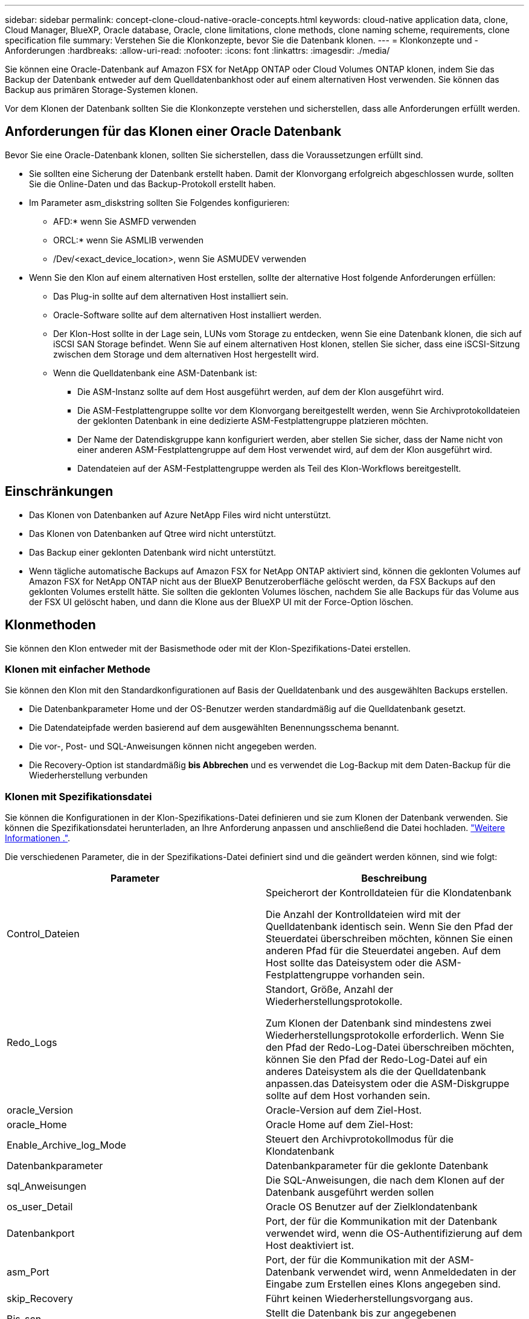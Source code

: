 ---
sidebar: sidebar 
permalink: concept-clone-cloud-native-oracle-concepts.html 
keywords: cloud-native application data, clone, Cloud Manager, BlueXP, Oracle database, Oracle, clone limitations, clone methods, clone naming scheme, requirements, clone specification file 
summary: Verstehen Sie die Klonkonzepte, bevor Sie die Datenbank klonen. 
---
= Klonkonzepte und -Anforderungen
:hardbreaks:
:allow-uri-read: 
:nofooter: 
:icons: font
:linkattrs: 
:imagesdir: ./media/


[role="lead"]
Sie können eine Oracle-Datenbank auf Amazon FSX for NetApp ONTAP oder Cloud Volumes ONTAP klonen, indem Sie das Backup der Datenbank entweder auf dem Quelldatenbankhost oder auf einem alternativen Host verwenden. Sie können das Backup aus primären Storage-Systemen klonen.

Vor dem Klonen der Datenbank sollten Sie die Klonkonzepte verstehen und sicherstellen, dass alle Anforderungen erfüllt werden.



== Anforderungen für das Klonen einer Oracle Datenbank

Bevor Sie eine Oracle-Datenbank klonen, sollten Sie sicherstellen, dass die Voraussetzungen erfüllt sind.

* Sie sollten eine Sicherung der Datenbank erstellt haben. Damit der Klonvorgang erfolgreich abgeschlossen wurde, sollten Sie die Online-Daten und das Backup-Protokoll erstellt haben.
* Im Parameter asm_diskstring sollten Sie Folgendes konfigurieren:
+
** AFD:* wenn Sie ASMFD verwenden
** ORCL:* wenn Sie ASMLIB verwenden
** /Dev/<exact_device_location>, wenn Sie ASMUDEV verwenden


* Wenn Sie den Klon auf einem alternativen Host erstellen, sollte der alternative Host folgende Anforderungen erfüllen:
+
** Das Plug-in sollte auf dem alternativen Host installiert sein.
** Oracle-Software sollte auf dem alternativen Host installiert werden.
** Der Klon-Host sollte in der Lage sein, LUNs vom Storage zu entdecken, wenn Sie eine Datenbank klonen, die sich auf iSCSI SAN Storage befindet. Wenn Sie auf einem alternativen Host klonen, stellen Sie sicher, dass eine iSCSI-Sitzung zwischen dem Storage und dem alternativen Host hergestellt wird.
** Wenn die Quelldatenbank eine ASM-Datenbank ist:
+
*** Die ASM-Instanz sollte auf dem Host ausgeführt werden, auf dem der Klon ausgeführt wird.
*** Die ASM-Festplattengruppe sollte vor dem Klonvorgang bereitgestellt werden, wenn Sie Archivprotokolldateien der geklonten Datenbank in eine dedizierte ASM-Festplattengruppe platzieren möchten.
*** Der Name der Datendiskgruppe kann konfiguriert werden, aber stellen Sie sicher, dass der Name nicht von einer anderen ASM-Festplattengruppe auf dem Host verwendet wird, auf dem der Klon ausgeführt wird.
*** Datendateien auf der ASM-Festplattengruppe werden als Teil des Klon-Workflows bereitgestellt.








== Einschränkungen

* Das Klonen von Datenbanken auf Azure NetApp Files wird nicht unterstützt.
* Das Klonen von Datenbanken auf Qtree wird nicht unterstützt.
* Das Backup einer geklonten Datenbank wird nicht unterstützt.
* Wenn tägliche automatische Backups auf Amazon FSX for NetApp ONTAP aktiviert sind, können die geklonten Volumes auf Amazon FSX for NetApp ONTAP nicht aus der BlueXP Benutzeroberfläche gelöscht werden, da FSX Backups auf den geklonten Volumes erstellt hätte.
Sie sollten die geklonten Volumes löschen, nachdem Sie alle Backups für das Volume aus der FSX UI gelöscht haben, und dann die Klone aus der BlueXP UI mit der Force-Option löschen.




== Klonmethoden

Sie können den Klon entweder mit der Basismethode oder mit der Klon-Spezifikations-Datei erstellen.



=== Klonen mit einfacher Methode

Sie können den Klon mit den Standardkonfigurationen auf Basis der Quelldatenbank und des ausgewählten Backups erstellen.

* Die Datenbankparameter Home und der OS-Benutzer werden standardmäßig auf die Quelldatenbank gesetzt.
* Die Datendateipfade werden basierend auf dem ausgewählten Benennungsschema benannt.
* Die vor-, Post- und SQL-Anweisungen können nicht angegeben werden.
* Die Recovery-Option ist standardmäßig *bis Abbrechen* und es verwendet die Log-Backup mit dem Daten-Backup für die Wiederherstellung verbunden




=== Klonen mit Spezifikationsdatei

Sie können die Konfigurationen in der Klon-Spezifikations-Datei definieren und sie zum Klonen der Datenbank verwenden. Sie können die Spezifikationsdatei herunterladen, an Ihre Anforderung anpassen und anschließend die Datei hochladen. link:task-clone-cloud-native-oracle-data.html["Weitere Informationen ."].

Die verschiedenen Parameter, die in der Spezifikations-Datei definiert sind und die geändert werden können, sind wie folgt:

|===
| Parameter | Beschreibung 


 a| 
Control_Dateien
 a| 
Speicherort der Kontrolldateien für die Klondatenbank

Die Anzahl der Kontrolldateien wird mit der Quelldatenbank identisch sein. Wenn Sie den Pfad der Steuerdatei überschreiben möchten, können Sie einen anderen Pfad für die Steuerdatei angeben. Auf dem Host sollte das Dateisystem oder die ASM-Festplattengruppe vorhanden sein.



 a| 
Redo_Logs
 a| 
Standort, Größe, Anzahl der Wiederherstellungsprotokolle.

Zum Klonen der Datenbank sind mindestens zwei Wiederherstellungsprotokolle erforderlich. Wenn Sie den Pfad der Redo-Log-Datei überschreiben möchten, können Sie den Pfad der Redo-Log-Datei auf ein anderes Dateisystem als die der Quelldatenbank anpassen.das Dateisystem oder die ASM-Diskgruppe sollte auf dem Host vorhanden sein.



 a| 
oracle_Version
 a| 
Oracle-Version auf dem Ziel-Host.



 a| 
oracle_Home
 a| 
Oracle Home auf dem Ziel-Host:



 a| 
Enable_Archive_log_Mode
 a| 
Steuert den Archivprotokollmodus für die Klondatenbank



 a| 
Datenbankparameter
 a| 
Datenbankparameter für die geklonte Datenbank



 a| 
sql_Anweisungen
 a| 
Die SQL-Anweisungen, die nach dem Klonen auf der Datenbank ausgeführt werden sollen



 a| 
os_user_Detail
 a| 
Oracle OS Benutzer auf der Zielklondatenbank



 a| 
Datenbankport
 a| 
Port, der für die Kommunikation mit der Datenbank verwendet wird, wenn die OS-Authentifizierung auf dem Host deaktiviert ist.



 a| 
asm_Port
 a| 
Port, der für die Kommunikation mit der ASM-Datenbank verwendet wird, wenn Anmeldedaten in der Eingabe zum Erstellen eines Klons angegeben sind.



 a| 
skip_Recovery
 a| 
Führt keinen Wiederherstellungsvorgang aus.



 a| 
Bis_scn
 a| 
Stellt die Datenbank bis zur angegebenen Systemänderungsnummer (scn) wieder her.



 a| 
„Bis_Zeit“
 a| 
Stellt die Datenbank bis zum angegebenen Datum und der angegebenen Zeit wieder her.

Das akzeptierte Format lautet _mm/TT/JJJJ hh:mm:ss_.



 a| 
Bis_Abbrechen
 a| 
Stellen Sie die Wiederherstellung wieder her, indem Sie das Log-Backup mounten, das für das Klonen ausgewählt wurde.

Die geklonte Datenbank wird wiederhergestellt, bis die fehlende oder beschädigte Protokolldatei vorliegt.



 a| 
Log_Paths
 a| 
Weitere Standorte für Archivprotokolle, die für das Recovery der geklonten Datenbank verwendet werden sollen.



 a| 
Source_Location
 a| 
Speicherort der Diskgruppe oder des Bereitstellungspunkts auf dem Quell-Datenbank-Host.



 a| 
Clone_Location
 a| 
Speicherort der Diskgruppe oder des Mount-Punkts, der auf dem Zielhost erstellt werden muss, der dem Quellspeicherort entspricht.



 a| 
Location_type
 a| 
Es kann entweder ASM_Diskgroup oder Mountpoint sein.

Die Werte werden beim Herunterladen der Datei automatisch ausgefüllt. Sie sollten diesen Parameter nicht bearbeiten.



 a| 
Pre_Script
 a| 
Skript, das auf dem Zielhost ausgeführt werden soll, bevor der Klon erstellt wird.



 a| 
Post_Script
 a| 
Skript, das auf dem Zielhost ausgeführt werden soll, nachdem der Klon erstellt wurde.



 a| 
Pfad
 a| 
Absoluter Pfad des Skripts auf dem Klon-Host.

Sie sollten das Skript entweder in /var/opt/snapcenter/spl/scripts oder in einem beliebigen Ordner in diesem Pfad speichern.



 a| 
Zeitüberschreitung
 a| 
Die für das auf dem Zielhost ausgeführte Skript festgelegte Zeitüberschreitung.



 a| 
Argumente
 a| 
Für die Skripte angegebene Argumente.

|===


== Benennungsschema für Klone

Clone Benennungsschema definiert den Speicherort der Mount-Punkte und den Namen der Festplattengruppen der geklonten Datenbank. Sie können entweder *identisch* oder *automatisch generiert* wählen.



=== Identisches Benennungsschema

Wenn Sie das Namensschema für den Klon als *identisch* auswählen, wird der Speicherort der Mount-Punkte und der Name der Diskgroups der geklonten Datenbank mit der Quelldatenbank identisch sein.

Wenn der Mount-Punkt der Quelldatenbank beispielsweise _/netapp_sourceb/Data_1 , +DATA1_DG_ ist, bleibt der Mount-Punkt für die geklonte Datenbank sowohl für NFS als auch für ASM auf SAN gleich.

* Konfigurationen wie Anzahl und Pfad von Kontrolldateien und Wiederherstellungsdateien werden mit der Quelle identisch sein.
+

NOTE: Wenn sich die Redo-Logs oder Kontrolldateipfade auf den nicht-Daten-Volumes befinden, sollte der Benutzer die ASM-Festplattengruppe oder den Bereitstellungspunkt im Ziel-Host bereitgestellt haben.

* Oracle OS-Benutzer und die Oracle Version werden mit der Quelldatenbank identisch sein.
* Der Name des Klon-Storage Volumes hat das folgende Format: SourceVolNameSCS_Clone_CurrentTimeStampNumber.
+
Wenn der Volume-Name auf der Quelldatenbank beispielsweise _sourceVolName_ lautet, lautet der geklonte Volume-Name _sourceVolNameSCS_Clone_1661420020304608825_.

+

NOTE: Die _CurrentTimeStampNumber_ bietet die Einzigartigkeit im Volumennamen.





=== Automatisch generiertes Benennungsschema

Wenn Sie das Klon-Schema als *automatisch generiert* auswählen, wird der Speicherort der Mount-Punkte und der Name der Diskgroups der geklonten Datenbank mit einem Suffix angehängt.

* Wenn Sie die einfache Klonmethode ausgewählt haben, wird die Suffixed die *Clone SID* sein.
* Wenn Sie die Spezifikationsdateimethode ausgewählt haben, ist das Suffix das *Suffix*, das beim Herunterladen der Clone-Spezifikationsdatei angegeben wurde.


Wenn zum Beispiel der Mount-Punkt der Quelldatenbank _/netapp_sourcedb/Data_1_ und der *Clone SID* oder der *Suffix* _HR_ ist, dann ist der Mount-Punkt der geklonten Datenbank _/netapp_sourcedb/Data_1_HR_.

* Die Anzahl der Kontrolldateien und Wiederherstellungsprotokolle wird mit der Quelle identisch sein.
* Alle Redo-Log-Dateien und Kontrolldateien befinden sich auf einem der geklonten Datenmontagepunkte oder Daten-ASM-Festplattengruppen.
* Der Name des Klon-Storage Volumes hat das folgende Format: SourceVolNameSCS_Clone_CurrentTimeStampNumber.
+
Wenn der Volume-Name auf der Quelldatenbank beispielsweise _sourceVolName_ lautet, lautet der geklonte Volume-Name _sourceVolNameSCS_Clone_1661420020304608825_.

+

NOTE: Die _CurrentTimeStampNumber_ bietet die Einzigartigkeit im Volumennamen.

* Das Format des NAS-Mount-Punkts ist _SourceNASMuntPoint_Suffix_.
* Das Format der ASM-Festplattengruppe ist _SourceDiskgroup_Suffix_.
+

NOTE: Wenn die Anzahl der Zeichen in der Clone-Festplattengruppe größer als 25 ist, hat sie _SC_HashCode_Suffix_.





== Datenbankparameter

Der Wert der folgenden Datenbankparameter entspricht unabhängig vom Namenskonvention des Klons dem der Quelldatenbank.

* Log_Archive_Format
* Audit_Trail
* Prozessen
* pga_Aggregate_Target
* Remote_Login_passwordfile
* Undo_Tablespace
* Open_Cursors
* sga_Target
* db_Block_size


Der Wert der folgenden Datenbankparameter wird mit einem Suffix basierend auf der Clone-SID angehängt.

* Audit_file_dest = {sourceDatabase_parametervalue}_Suffix
* Log_Archive_dest_1 = {sourceDatabase_oraclehome}_Suffix




== Unterstützte vordefinierte Umgebungsvariablen für das Klonen spezifischer Preskript und Postscript

Sie können die unterstützten vordefinierten Umgebungsvariablen verwenden, wenn Sie das Prescript und das Postscript beim Klonen einer Datenbank ausführen.

* SC_ORIGINAL_SID gibt die SID der Quelldatenbank an. Dieser Parameter wird für Anwendungs-Volumes ausgefüllt. Beispiel: NFSB32
* SC_ORIGINAL_HOST gibt den Namen des Quellhosts an. Dieser Parameter wird für Anwendungs-Volumes ausgefüllt. Beispiel: asmrac1.gdl.englab.netapp.com
* SC_ORACLE_HOME gibt den Pfad des Oracle-Home-Verzeichnisses der Zieldatenbank an. Beispiel: /Ora01/App/oracle/Product/18.1.0/db_1
* SC_BACKUP_NAME gibt den Namen des Backups an. Dieser Parameter wird für Anwendungs-Volumes ausgefüllt. Beispiele:
+
** Wenn die Datenbank nicht im ARCHIVELOG-Modus ausgeführt wird: DATEN@RG2_scspr2417819002_07-20- 2021_12.16.48.9267_0_LOG@RG2_scspr2417819002_07-20-2021_12.16.48.9267_1
** Wenn die Datenbank im ARCHIVELOG-Modus ausgeführt wird: DATEN@@RG2_scspr2417819002_07-20- 2021_12.16.48.9267_0 RG2_scspr2417819002_07-20- 2021_12.16.48.9267_1,RG2_scspr2417819002_07-21- 2021_12.16.48.9267_1,RG2_scspr2417819002_07_22_2021_12.16.48.9267_1__1___1__1_1____1_1_1__


* SC_ORIGINAL_OS_USER gibt den Betriebssystembesitzer der Quelldatenbank an. Beispiel: oracle
* SC_ORIGINAL_OS_GROUP gibt die Betriebssystemgruppe der Quelldatenbank an. Beispiel: Oinstall
* SC_TARGET_SID gibt die SID der geklonten Datenbank an. Bei PDB-Klon-Workflow ist der Wert dieses Parameters nicht vordefiniert. Dieser Parameter wird für Anwendungs-Volumes ausgefüllt. Beispiel: Clonedb
* SC_TARGET_HOST gibt den Namen des Hosts an, auf dem die Datenbank geklont werden soll. Dieser Parameter wird für Anwendungs-Volumes ausgefüllt. Beispiel: asmrac1.gdl.englab.netapp.com
* SC_TARGET_OS_USER gibt den Betriebssystembesitzer der geklonten Datenbank an. Bei PDB-Klon-Workflow ist der Wert dieses Parameters nicht vordefiniert. Beispiel: oracle
* SC_TARGET_OS_GROUP gibt die Betriebssystemgruppe der geklonten Datenbank an. Bei PDB-Klon-Workflow ist der Wert dieses Parameters nicht vordefiniert. Beispiel: Oinstall
* SC_TARGET_DB_PORT gibt den Datenbank-Port der geklonten Datenbank an. Bei PDB-Klon-Workflow ist der Wert dieses Parameters nicht vordefiniert. Beispiel: 1521




=== Unterstützte Trennzeichen

* @ Wird verwendet, um Daten von seinem Datenbanknamen zu trennen und den Wert von seinem Schlüssel zu trennen. Beispiel: DATEN@RG2_scspr2417819002_07-20- 2021_12.16.48.9267_0_LOG@RG2_scspr2417819002_07-20-2021_12.16.48.9267_1
* Wird verwendet, um die Daten zwischen zwei verschiedenen Entitäten für SC_BACKUP_NAME Parameter zu trennen. Beispiel: DATA@RG2_scspr2417819002_07-20-2021_12.16.48.9267_0 LOG@RG2_scspr2417819002_07-20-2021_12.16.48.9267_1
* , Wird verwendet, um Satz von Variablen für den gleichen Schlüssel zu trennen. Beispiel: DATEN@RG2_scspr2417819002_07-20- 2021_12.16.48.9267_0 LOGBUCH@RG2_scspr2417819002_07-20- 2021_12.16.48.9267_1,RG2_scspr2417819002_07-21- 2021_12.16.48.9267_1,RG2_scspr2417819002_07-22-2021_12.16.48.9267_1

